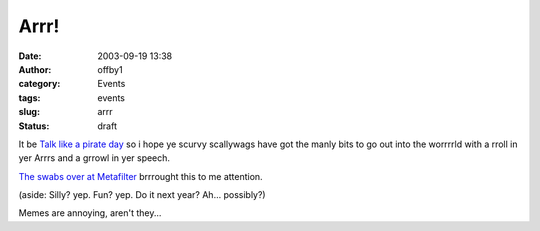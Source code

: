 Arrr!
#####
:date: 2003-09-19 13:38
:author: offby1
:category: Events
:tags: events
:slug: arrr
:status: draft

It be `Talk like a pirate day <http://www.thomasscott.net/yarr/>`__ so i
hope ye scurvy scallywags have got the manly bits to go out into the
worrrrld with a rroll in yer Arrrs and a grrowl in yer speech.

`The swabs over at Metafilter <http://www.metafilter.com/mefi/28409>`__
brrrought this to me attention.

(aside: Silly? yep. Fun? yep. Do it next year? Ah... possibly?)

Memes are annoying, aren't they...
